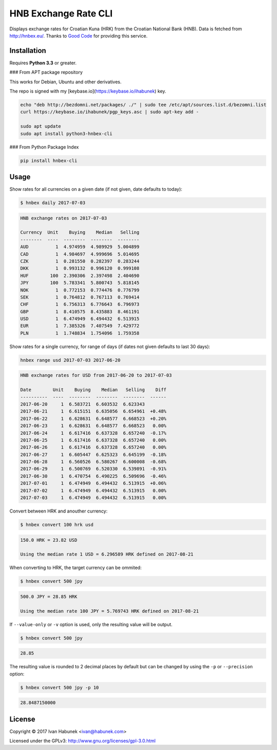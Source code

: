 HNB Exchange Rate CLI
=====================

Displays exchange rates for Croatian Kuna (HRK) from the Croatian National Bank
(HNB). Data is fetched from http://hnbex.eu/. Thanks to `Good Code
<http://goodcode.io/>`_ for providing this service.


.. image:: https://img.shields.io/badge/author-%40ihabunek-blue.svg?maxAge=3600&style=flat-square
   :target: https://mastodon.social/@ihabunek
.. image:: https://img.shields.io/github/license/ihabunek/hnbex-cli.svg?maxAge=3600&style=flat-square
   :target: https://opensource.org/licenses/GPL-3.0
.. image:: https://img.shields.io/pypi/v/hnbex-cli.svg?maxAge=3600&style=flat-square
   :target: https://pypi.python.org/pypi/hnbex-cli

Installation
------------

Requires **Python 3.3** or greater.

### From APT package repository

This works for Debian, Ubuntu and other derivatives.

The repo is signed with my [keybase.io](https://keybase.io/ihabunek) key.

.. code-block::

    echo "deb http://bezdomni.net/packages/ ./" | sudo tee /etc/apt/sources.list.d/bezomni.list
    curl https://keybase.io/ihabunek/pgp_keys.asc | sudo apt-key add -

    sudo apt update
    sudo apt install python3-hnbex-cli

### From Python Package Index

.. code-block::

    pip install hnbex-cli


Usage
-----

Show rates for all currencies on a given date (if not given, date defaults to today):

.. code-block::

    $ hnbex daily 2017-07-03

.. code-block::

    HNB exchange rates on 2017-07-03

    Currency  Unit    Buying    Median   Selling
    --------  ----  --------  --------  --------
    AUD          1  4.974959  4.989929  5.004899
    CAD          1  4.984697  4.999696  5.014695
    CZK          1  0.281550  0.282397  0.283244
    DKK          1  0.993132  0.996120  0.999108
    HUF        100  2.390306  2.397498  2.404690
    JPY        100  5.783341  5.800743  5.818145
    NOK          1  0.772153  0.774476  0.776799
    SEK          1  0.764812  0.767113  0.769414
    CHF          1  6.756313  6.776643  6.796973
    GBP          1  8.410575  8.435883  8.461191
    USD          1  6.474949  6.494432  6.513915
    EUR          1  7.385326  7.407549  7.429772
    PLN          1  1.748834  1.754096  1.759358


Show rates for a single currency, for range of days (if dates not given defaults to last 30 days):

.. code-block::

    hnbex range usd 2017-07-03 2017-06-20

.. code-block::

    HNB exchange rates for USD from 2017-06-20 to 2017-07-03

    Date        Unit    Buying    Median   Selling    Diff
    ----------  ----  --------  --------  --------  ------
    2017-06-20     1  6.583721  6.603532  6.623343
    2017-06-21     1  6.615151  6.635056  6.654961  +0.48%
    2017-06-22     1  6.628631  6.648577  6.668523  +0.20%
    2017-06-23     1  6.628631  6.648577  6.668523   0.00%
    2017-06-24     1  6.617416  6.637328  6.657240  -0.17%
    2017-06-25     1  6.617416  6.637328  6.657240   0.00%
    2017-06-26     1  6.617416  6.637328  6.657240   0.00%
    2017-06-27     1  6.605447  6.625323  6.645199  -0.18%
    2017-06-28     1  6.560526  6.580267  6.600008  -0.68%
    2017-06-29     1  6.500769  6.520330  6.539891  -0.91%
    2017-06-30     1  6.470754  6.490225  6.509696  -0.46%
    2017-07-01     1  6.474949  6.494432  6.513915  +0.06%
    2017-07-02     1  6.474949  6.494432  6.513915   0.00%
    2017-07-03     1  6.474949  6.494432  6.513915   0.00%


Convert between HRK and anouther currency:

.. code-block::

    $ hnbex convert 100 hrk usd

.. code-block::

    150.0 HRK = 23.82 USD

    Using the median rate 1 USD = 6.296589 HRK defined on 2017-08-21

When converting to HRK, the target currency can be ommited:

.. code-block::

    $ hnbex convert 500 jpy

.. code-block::

    500.0 JPY = 28.85 HRK

    Using the median rate 100 JPY = 5.769743 HRK defined on 2017-08-21

If ``--value-only`` or ``-v`` option is used, only the resulting value will be output.

.. code-block::

    $ hnbex convert 500 jpy

.. code-block::

    28.85

The resulting value is rounded to 2 decimal places by default but can be changed by using the ``-p`` or ``--precision`` option:

.. code-block::

    $ hnbex convert 500 jpy -p 10

.. code-block::

    28.8487150000

License
-------

Copyright © 2017 Ivan Habunek <ivan@habunek.com>

Licensed under the GPLv3: http://www.gnu.org/licenses/gpl-3.0.html
